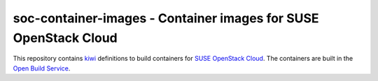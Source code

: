 soc-container-images - Container images for SUSE OpenStack Cloud
----------------------------------------------------------------

This repository contains kiwi_ definitions to build containers for
`SUSE OpenStack Cloud`_.
The containers are built in the `Open Build Service`_.

.. _kiwi: https://osinside.github.io/kiwi/index.html
.. _`SUSE OpenStack Cloud`: https://www.suse.com/products/suse-openstack-cloud/
.. _`Open Build Service`: https://openbuildservice.org/
